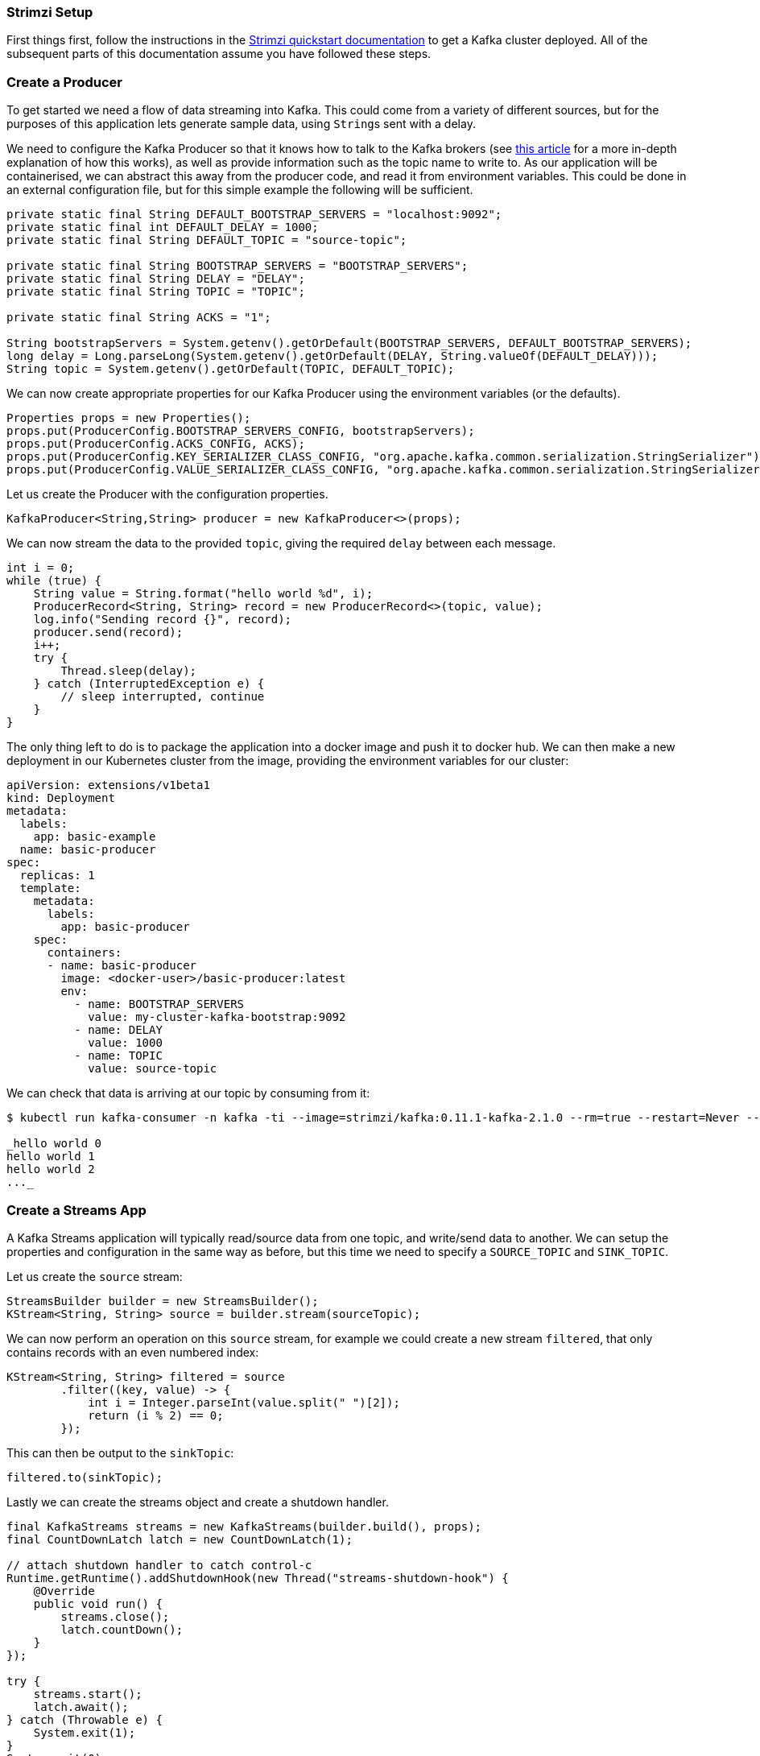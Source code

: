 === Strimzi Setup

First things first, follow the instructions in the https://strimzi.io/quickstarts/[Strimzi quickstart documentation] to get a Kafka cluster deployed.
All of the subsequent parts of this documentation assume you have followed these steps.

=== Create a Producer

To get started we need a flow of data streaming into Kafka.
This could come from a variety of different sources, but for the purposes of this application lets generate sample data, using ``String``s sent with a delay.

We need to configure the Kafka Producer so that it knows how to talk to the
Kafka brokers (see link:https://strimzi.io/2019/04/17/accessing-kafka-part-1.html[this article] for a more in-depth explanation of how this works), as well as provide information such as the topic name to write to.
As our application will be containerised, we can abstract this away from the producer code, and read it from environment variables.
This could be done in an external configuration file, but for this simple example the following will be sufficient.

[source,java,options="nowrap"]
----
private static final String DEFAULT_BOOTSTRAP_SERVERS = "localhost:9092";
private static final int DEFAULT_DELAY = 1000;
private static final String DEFAULT_TOPIC = "source-topic";

private static final String BOOTSTRAP_SERVERS = "BOOTSTRAP_SERVERS";
private static final String DELAY = "DELAY";
private static final String TOPIC = "TOPIC";

private static final String ACKS = "1";

String bootstrapServers = System.getenv().getOrDefault(BOOTSTRAP_SERVERS, DEFAULT_BOOTSTRAP_SERVERS);
long delay = Long.parseLong(System.getenv().getOrDefault(DELAY, String.valueOf(DEFAULT_DELAY)));
String topic = System.getenv().getOrDefault(TOPIC, DEFAULT_TOPIC);
----

We can now create appropriate properties for our Kafka Producer using the
environment variables (or the defaults).

[source,java,options="nowrap"]
----
Properties props = new Properties();
props.put(ProducerConfig.BOOTSTRAP_SERVERS_CONFIG, bootstrapServers);
props.put(ProducerConfig.ACKS_CONFIG, ACKS);
props.put(ProducerConfig.KEY_SERIALIZER_CLASS_CONFIG, "org.apache.kafka.common.serialization.StringSerializer");
props.put(ProducerConfig.VALUE_SERIALIZER_CLASS_CONFIG, "org.apache.kafka.common.serialization.StringSerializer");
----

Let us create the Producer with the configuration properties.

[source,java,options="nowrap"]
----
KafkaProducer<String,String> producer = new KafkaProducer<>(props);
----

We can now stream the data to the provided `topic`, giving the required `delay` between each message.

[source,java,options="nowrap"]
----
int i = 0;
while (true) {
    String value = String.format("hello world %d", i);
    ProducerRecord<String, String> record = new ProducerRecord<>(topic, value);
    log.info("Sending record {}", record);
    producer.send(record);
    i++;
    try {
        Thread.sleep(delay);
    } catch (InterruptedException e) {
        // sleep interrupted, continue
    }
}
----

The only thing left to do is to package the application into a docker image and push it to docker hub.
We can then make a new deployment in our Kubernetes cluster from the image, providing the environment variables for our cluster:

[source,yaml,options="nowrap"]
----
apiVersion: extensions/v1beta1
kind: Deployment
metadata:
  labels:
    app: basic-example
  name: basic-producer
spec:
  replicas: 1
  template:
    metadata:
      labels:
        app: basic-producer
    spec:
      containers:
      - name: basic-producer
        image: <docker-user>/basic-producer:latest
        env:
          - name: BOOTSTRAP_SERVERS
            value: my-cluster-kafka-bootstrap:9092
          - name: DELAY
            value: 1000
          - name: TOPIC
            value: source-topic
----

We can check that data is arriving at our topic by consuming from it:

[source,bash,options="nowrap",subs="{markup-in-source}"]
----
$ kubectl run kafka-consumer -n kafka -ti --image=strimzi/kafka:0.11.1-kafka-2.1.0 --rm=true --restart=Never -- bin/kafka-console-consumer.sh --bootstrap-server my-cluster-kafka-bootstrap:9092 --topic source-topic --from-beginning

_hello world 0
hello world 1
hello world 2
..._
----

=== Create a Streams App

A Kafka Streams application will typically read/source data from one topic, and write/send data to another.
We can setup the properties and configuration in the same way as before, but this time we need to specify a `SOURCE_TOPIC` and `SINK_TOPIC`.

Let us create the `source` stream:

[source,java,options="nowrap"]
----
StreamsBuilder builder = new StreamsBuilder();
KStream<String, String> source = builder.stream(sourceTopic);
----

We can now perform an operation on this `source` stream, for example we could create a new stream `filtered`, that only contains records with an even numbered index:

[source,java,options="nowrap"]
----
KStream<String, String> filtered = source
        .filter((key, value) -> {
            int i = Integer.parseInt(value.split(" ")[2]);
            return (i % 2) == 0;
        });
----

This can then be output to the `sinkTopic`:

[source,java,options="nowrap"]
----
filtered.to(sinkTopic);
----

Lastly we can create the streams object and create a shutdown handler.

[source,java,options="nowrap"]
----
final KafkaStreams streams = new KafkaStreams(builder.build(), props);
final CountDownLatch latch = new CountDownLatch(1);

// attach shutdown handler to catch control-c
Runtime.getRuntime().addShutdownHook(new Thread("streams-shutdown-hook") {
    @Override
    public void run() {
        streams.close();
        latch.countDown();
    }
});

try {
    streams.start();
    latch.await();
} catch (Throwable e) {
    System.exit(1);
}
System.exit(0);
----

It is as simple as this to get our streams application running.
Build the application into a docker image and deploy in a similar way to the producer, and you can watch the `sinkTopic` for the output!
